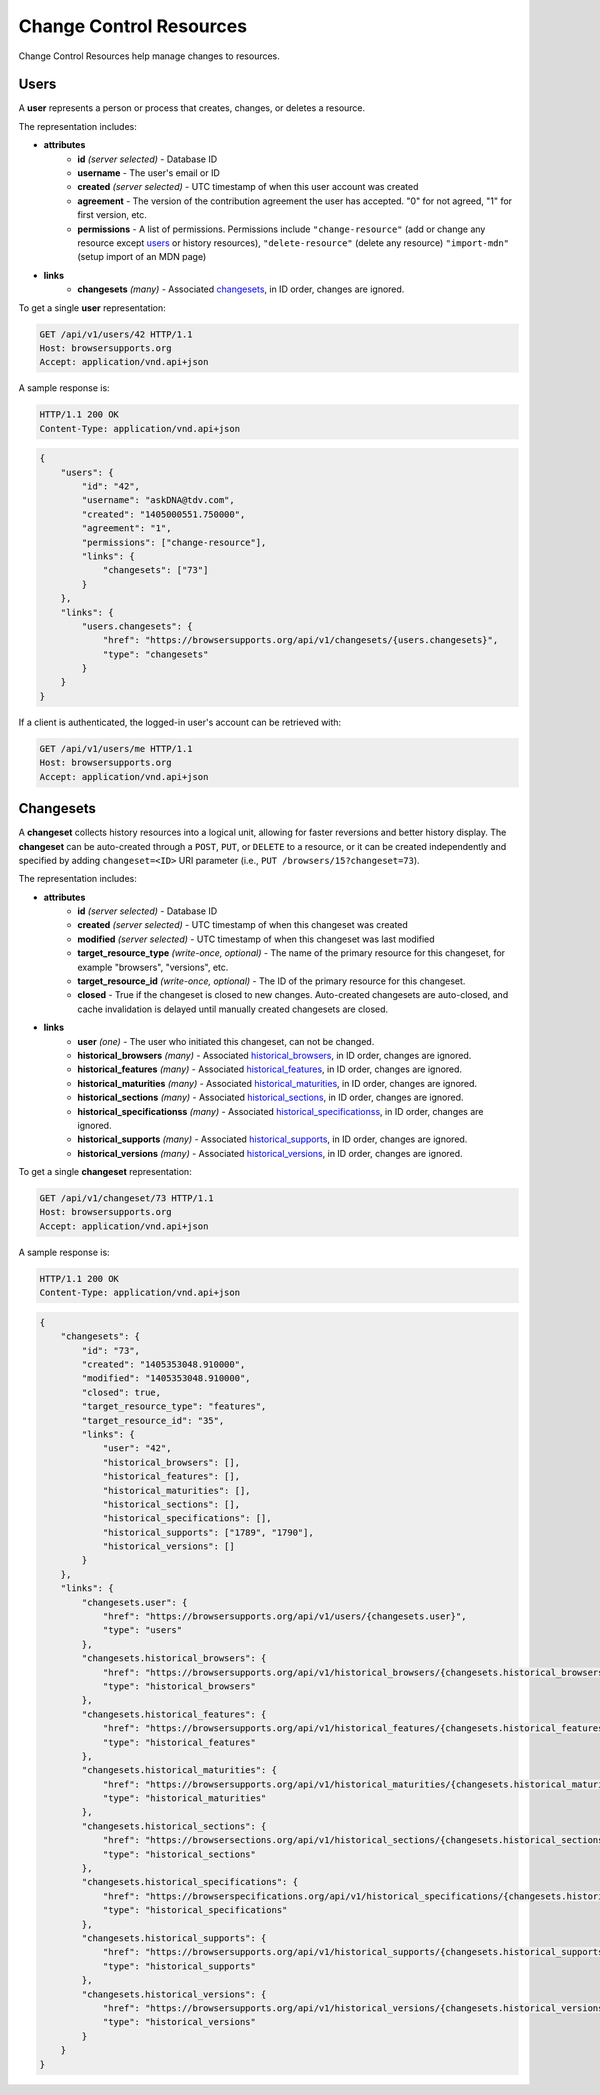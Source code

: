 Change Control Resources
========================

Change Control Resources help manage changes to resources.

Users
-----

A **user** represents a person or process that creates, changes, or deletes a
resource.

The representation includes:

* **attributes**
    - **id** *(server selected)* - Database ID
    - **username** - The user's email or ID
    - **created** *(server selected)* - UTC timestamp of when this user
      account was created
    - **agreement** - The version of the contribution agreement the
      user has accepted.  "0" for not agreed, "1" for first version, etc.
    - **permissions** - A list of permissions.  Permissions include
      ``"change-resource"`` (add or change any resource except users_ or
      history resources),
      ``"delete-resource"`` (delete any resource)
      ``"import-mdn"`` (setup import of an MDN page)
* **links**
    - **changesets** *(many)* - Associated changesets_, in ID order, changes
      are ignored.

To get a single **user** representation:

.. code-block:: http

    GET /api/v1/users/42 HTTP/1.1
    Host: browsersupports.org
    Accept: application/vnd.api+json

A sample response is:

.. code-block:: http

    HTTP/1.1 200 OK
    Content-Type: application/vnd.api+json

.. code-block:: json

    {
        "users": {
            "id": "42",
            "username": "askDNA@tdv.com",
            "created": "1405000551.750000",
            "agreement": "1",
            "permissions": ["change-resource"],
            "links": {
                "changesets": ["73"]
            }
        },
        "links": {
            "users.changesets": {
                "href": "https://browsersupports.org/api/v1/changesets/{users.changesets}",
                "type": "changesets"
            }
        }
    }

If a client is authenticated, the logged-in user's account can be retrieved with:

.. code-block:: http

    GET /api/v1/users/me HTTP/1.1
    Host: browsersupports.org
    Accept: application/vnd.api+json

Changesets
----------

A **changeset** collects history resources into a logical unit, allowing for
faster reversions and better history display.  The **changeset** can be
auto-created through a ``POST``, ``PUT``, or ``DELETE`` to a resource, or it
can be created independently and specified by adding ``changeset=<ID>`` URI
parameter (i.e., ``PUT /browsers/15?changeset=73``).

The representation includes:

* **attributes**
    - **id** *(server selected)* - Database ID
    - **created** *(server selected)* - UTC timestamp of when this changeset
      was created
    - **modified** *(server selected)* - UTC timestamp of when this changeset
      was last modified
    - **target_resource_type** *(write-once, optional)* - The name of the
      primary resource for this changeset, for example "browsers", "versions",
      etc.
    - **target_resource_id** *(write-once, optional)* - The ID of the primary
      resource for this changeset.
    - **closed** - True if the changeset is closed to new changes.
      Auto-created changesets are auto-closed, and cache invalidation is
      delayed until manually created changesets are closed.
* **links**
    - **user** *(one)* - The user who initiated this changeset, can not be
      changed.
    - **historical_browsers** *(many)* - Associated historical_browsers_, in ID
      order, changes are ignored.
    - **historical_features** *(many)* - Associated historical_features_,
      in ID order, changes are ignored.
    - **historical_maturities** *(many)* - Associated historical_maturities_,
      in ID order, changes are ignored.
    - **historical_sections** *(many)* - Associated historical_sections_, in ID
      order, changes are ignored.
    - **historical_specificationss** *(many)* - Associated
      historical_specificationss_, in ID order, changes are ignored.
    - **historical_supports** *(many)* - Associated historical_supports_, in ID
      order, changes are ignored.
    - **historical_versions** *(many)* - Associated
      historical_versions_, in ID order, changes are ignored.


To get a single **changeset** representation:

.. code-block:: http

    GET /api/v1/changeset/73 HTTP/1.1
    Host: browsersupports.org
    Accept: application/vnd.api+json

A sample response is:

.. code-block:: http

    HTTP/1.1 200 OK
    Content-Type: application/vnd.api+json

.. code-block:: json

    {
        "changesets": {
            "id": "73",
            "created": "1405353048.910000",
            "modified": "1405353048.910000",
            "closed": true,
            "target_resource_type": "features",
            "target_resource_id": "35",
            "links": {
                "user": "42",
                "historical_browsers": [],
                "historical_features": [],
                "historical_maturities": [],
                "historical_sections": [],
                "historical_specifications": [],
                "historical_supports": ["1789", "1790"],
                "historical_versions": []
            }
        },
        "links": {
            "changesets.user": {
                "href": "https://browsersupports.org/api/v1/users/{changesets.user}",
                "type": "users"
            },
            "changesets.historical_browsers": {
                "href": "https://browsersupports.org/api/v1/historical_browsers/{changesets.historical_browsers}",
                "type": "historical_browsers"
            },
            "changesets.historical_features": {
                "href": "https://browsersupports.org/api/v1/historical_features/{changesets.historical_features}",
                "type": "historical_features"
            },
            "changesets.historical_maturities": {
                "href": "https://browsersupports.org/api/v1/historical_maturities/{changesets.historical_maturities}",
                "type": "historical_maturities"
            },
            "changesets.historical_sections": {
                "href": "https://browsersections.org/api/v1/historical_sections/{changesets.historical_sections}",
                "type": "historical_sections"
            },
            "changesets.historical_specifications": {
                "href": "https://browserspecifications.org/api/v1/historical_specifications/{changesets.historical_specifications}",
                "type": "historical_specifications"
            },
            "changesets.historical_supports": {
                "href": "https://browsersupports.org/api/v1/historical_supports/{changesets.historical_supports}",
                "type": "historical_supports"
            },
            "changesets.historical_versions": {
                "href": "https://browsersupports.org/api/v1/historical_versions/{changesets.historical_versions}",
                "type": "historical_versions"
            }
        }
    }

.. _user: Users_

.. _support: resources.html#supports

.. _historical_browsers: history.html#historical-browsers
.. _historical_features: history.html#historical-features
.. _historical_maturities: history.html#historical-maturities
.. _historical_sections: history.html#historical-sections
.. _historical_specificationss: history.html#historical-specificationss
.. _historical_supports: history.html#historical-supports
.. _historical_versions: history.html#historical-versions
